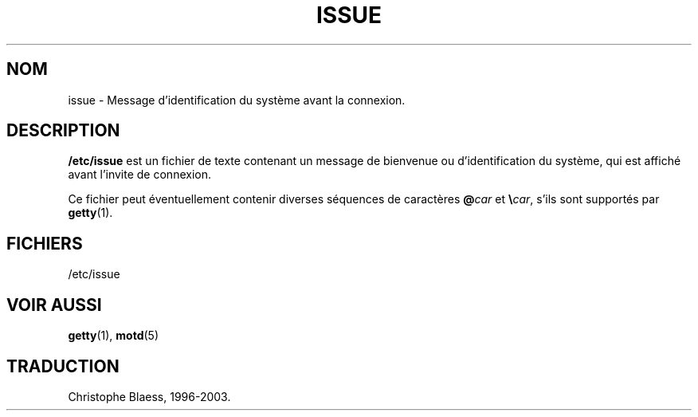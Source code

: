 .\" Copyright (c) 1993 Michael Haardt (u31b3hs@pool.informatik.rwth-aachen.de), Fri Apr  2 11:32:09 MET DST 1993
.\"
.\" This is free documentation; you can redistribute it and/or
.\" modify it under the terms of the GNU General Public License as
.\" published by the Free Software Foundation; either version 2 of
.\" the License, or (at your option) any later version.
.\"
.\" The GNU General Public License's references to "object code"
.\" and "executables" are to be interpreted as the output of any
.\" document formatting or typesetting system, including
.\" intermediate and printed output.
.\"
.\" This manual is distributed in the hope that it will be useful,
.\" but WITHOUT ANY WARRANTY; without even the implied warranty of
.\" MERCHANTABILITY or FITNESS FOR A PARTICULAR PURPOSE.  See the
.\" GNU General Public License for more details.
.\"
.\" You should have received a copy of the GNU General Public
.\" License along with this manual; if not, write to the Free
.\" Software Foundation, Inc., 675 Mass Ave, Cambridge, MA 02139,
.\" USA.
.\" 
.\" Modified Sun Jul 25 11:06:22 1993 by Rik Faith (faith@cs.unc.edu)
.\"
.\" Traduction 17/10/1996 par Christophe Blaess (ccb@club-internet.fr)
.\" MàJ 25/07/2003 LDP-1.56
.TH ISSUE 5 "25 juillet 2003" LDP "Manuel de l administrateur Linux"
.SH NOM
issue \- Message d'identification du système avant la connexion.
.SH DESCRIPTION
\fB/etc/issue\fP est un fichier de texte contenant
un message de bienvenue ou d'identification du système,
qui est affiché avant l'invite de connexion.

Ce fichier peut éventuellement contenir diverses séquences de
caractères \fB@\fP\fIcar\fP et \fB\e\fP\fIcar\fP, s'ils
sont supportés par
.BR getty (1).
.SH FICHIERS
/etc/issue
.SH "VOIR AUSSI"
.BR getty (1),
.BR motd (5)
.SH TRADUCTION
Christophe Blaess, 1996-2003.
